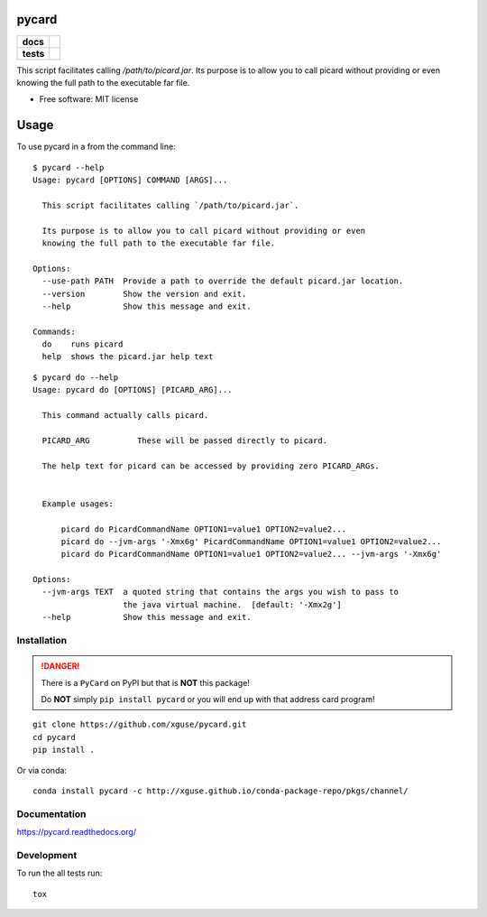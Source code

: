 ======
pycard
======

.. list-table::
    :stub-columns: 1

    * - docs
      - |docs|
    * - tests
      - | |travis| |appveyor|
        | |codecov|

.. |docs| image:: https://readthedocs.org/projects/pycard/badge/?style=flat
    :target: https://readthedocs.org/projects/pycard
    :alt: Documentation Status

.. |travis| image:: https://img.shields.io/travis/xguse/pycard/master.svg?style=flat&label=Travis
    :alt: Travis-CI Build Status
    :target: https://travis-ci.org/xguse/pycard

.. |appveyor| image:: https://img.shields.io/appveyor/ci/xguse/pycard/master.svg?style=flat&label=AppVeyor
    :alt: AppVeyor Build Status
    :target: https://ci.appveyor.com/project/xguse/pycard


.. |codecov| image:: https://img.shields.io/codecov/c/github/xguse/pycard/master.svg?style=flat&label=Codecov
    :alt: Coverage Status
    :target: https://codecov.io/github/xguse/pycard


This script facilitates calling `/path/to/picard.jar`. Its purpose is to allow you to call picard without providing
or even knowing the full path to the executable far file.

* Free software: MIT license

=====
Usage
=====

To use pycard in a from the command line::

    $ pycard --help
    Usage: pycard [OPTIONS] COMMAND [ARGS]...

      This script facilitates calling `/path/to/picard.jar`.

      Its purpose is to allow you to call picard without providing or even
      knowing the full path to the executable far file.

    Options:
      --use-path PATH  Provide a path to override the default picard.jar location.
      --version        Show the version and exit.
      --help           Show this message and exit.

    Commands:
      do    runs picard
      help  shows the picard.jar help text


::

    $ pycard do --help
    Usage: pycard do [OPTIONS] [PICARD_ARG]...

      This command actually calls picard.

      PICARD_ARG          These will be passed directly to picard.

      The help text for picard can be accessed by providing zero PICARD_ARGs.


      Example usages:

          picard do PicardCommandName OPTION1=value1 OPTION2=value2...
          picard do --jvm-args '-Xmx6g' PicardCommandName OPTION1=value1 OPTION2=value2...
          picard do PicardCommandName OPTION1=value1 OPTION2=value2... --jvm-args '-Xmx6g'

    Options:
      --jvm-args TEXT  a quoted string that contains the args you wish to pass to
                       the java virtual machine.  [default: '-Xmx2g']
      --help           Show this message and exit.




Installation
============

.. danger::
    There is a ``PyCard`` on PyPI but that is **NOT** this package!

    Do **NOT** simply ``pip install pycard`` or you will end up with that address card program!

::

    git clone https://github.com/xguse/pycard.git
    cd pycard
    pip install .


Or via conda::

    conda install pycard -c http://xguse.github.io/conda-package-repo/pkgs/channel/

Documentation
=============

https://pycard.readthedocs.org/

Development
===========

To run the all tests run::

    tox

